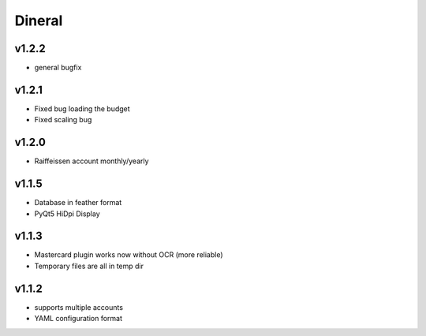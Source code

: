 ===============================
Dineral
===============================
v1.2.2
--------------------------
* general bugfix

v1.2.1
--------------------------
* Fixed bug loading the budget
* Fixed scaling bug

v1.2.0
--------------------------
* Raiffeissen account monthly/yearly

v1.1.5
--------------------------
* Database in feather format
* PyQt5 HiDpi Display

v1.1.3
--------------------------
* Mastercard plugin works now without OCR (more reliable)
* Temporary files are all in temp dir

v1.1.2
--------------------------
* supports multiple accounts
* YAML configuration format

